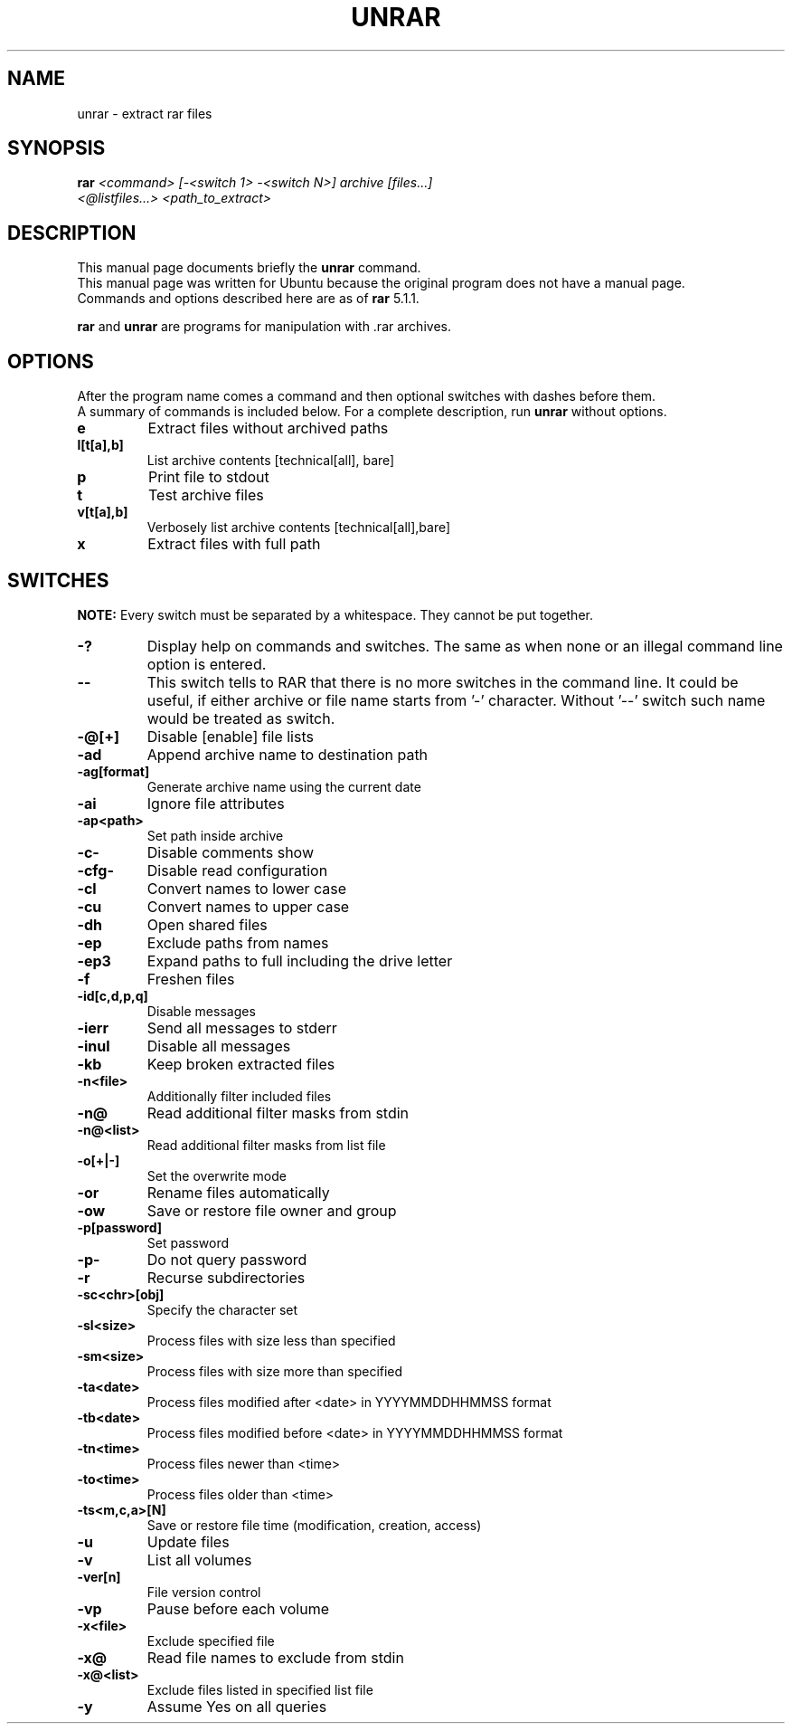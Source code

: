 .TH UNRAR 1 "November 2014" "5.1.1" "RAR archiver"
.SH NAME
unrar - extract rar files
.SH SYNOPSIS
.B rar
.I "<command> [\-<switch 1> \-<switch N>] archive [files...]"
.br
.I "<@listfiles...> <path_to_extract>"

.SH "DESCRIPTION"
This manual page documents briefly the
.BR unrar
command.
.br
This manual page was written for Ubuntu
because the original program does not have a manual page.
.br
Commands and options described here are as of
.BR rar
5.1.1.
.PP
.B rar
and
.B unrar
are programs for manipulation with .rar archives.

.SH OPTIONS
After the program name comes a command and then optional switches with
dashes before them.
.br
A summary of commands is included below.
For a complete description, run
.BR unrar
without options.
.TP
.B e
Extract files without archived paths
.TP
.B l[t[a],b]
List archive contents [technical[all], bare]
.TP
.B p
Print file to stdout
.TP
.B t
Test archive files
.TP
.B v[t[a],b]
Verbosely list archive contents [technical[all],bare]
.TP
.B x
Extract files with full path

.SH SWITCHES
.BR NOTE:
Every switch must be separated by a whitespace. They cannot be put
together.
.TP
.B \-?
Display help on commands and switches. The same as when none
or an illegal command line option is entered.
.TP
.B \-\-
This switch tells to RAR that there is no more switches
in the command line. It could be useful, if either archive
or file name starts from '\-' character. Without '\-\-' switch
such name would be treated as switch.
.TP
.B \-@[+]
Disable [enable] file lists
.TP
.B \-ad
Append archive name to destination path
.TP
.B \-ag[format]
Generate archive name using the current date
.TP
.B \-ai
Ignore file attributes
.TP
.B \-ap<path>
Set path inside archive
.TP
.B \-c\-
Disable comments show
.TP
.B \-cfg\-
Disable read configuration
.TP
.B \-cl
Convert names to lower case
.TP
.B \-cu
Convert names to upper case
.TP
.B \-dh
Open shared files
.TP
.B \-ep
Exclude paths from names
.TP
.B \-ep3
Expand paths to full including the drive letter
.TP
.B \-f
Freshen files
.TP
.B \-id[c,d,p,q]
Disable messages
.TP
.B \-ierr
Send all messages to stderr
.TP
.B \-inul
Disable all messages
.TP
.B \-kb
Keep broken extracted files
.TP
.B \-n<file>
Additionally filter included files
.TP
.B \-n@
Read additional filter masks from stdin
.TP
.B \-n@<list>
Read additional filter masks from list file
.TP
.B \-o[+|\-]
Set the overwrite mode
.TP
.B \-or
Rename files automatically
.TP
.B \-ow
Save or restore file owner and group
.TP
.B \-p[password]
Set password
.TP
.B \-p\-
Do not query password
.TP
.B \-r
Recurse subdirectories
.TP
.B \-sc<chr>[obj]
Specify the character set
.TP
.B \-sl<size>
Process files with size less than specified
.TP
.B \-sm<size>
Process files with size more than specified
.TP
.B \-ta<date>
Process files modified after <date> in YYYYMMDDHHMMSS format
.TP
.B \-tb<date>
Process files modified before <date> in YYYYMMDDHHMMSS format
.TP
.B \-tn<time>
Process files newer than <time>
.TP
.B \-to<time>
Process files older than <time>
.TP
.B \-ts<m,c,a>[N]
Save or restore file time (modification, creation, access)
.TP
.B \-u
Update files
.TP
.B \-v
List all volumes
.TP
.B \-ver[n]
File version control
.TP
.B \-vp
Pause before each volume
.TP
.B \-x<file>
Exclude specified file
.TP
.B \-x@
Read file names to exclude from stdin
.TP
.B \-x@<list>
Exclude files listed in specified list file
.TP
.B \-y
Assume Yes on all queries
